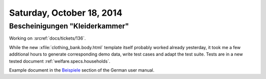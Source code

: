 ==========================
Saturday, October 18, 2014
==========================



Bescheinigungen "Kleiderkammer"
===============================

Working on :srcref:`docs/tickets/136`.

While the new :xfile:`clothing_bank.body.html` template itself
probably worked already yesterday, it took me a few additional hours
to generate corresponding demo data, write test cases and adapt the
test suite.  Tests are in a new tested document
:ref:`welfare.specs.households`.

Example document in the `Beispiele
<http://de.welfare.lino-framework.org/excerpts.html#beispiele>`__
section of the German user manual.

